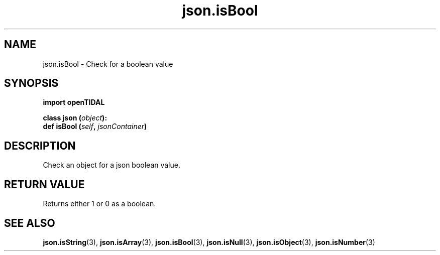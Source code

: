 .TH json.isBool 3 "29 Jan 2021" "pyopenTIDAL 1.0.1" "pyopenTIDAL Manual"
.SH NAME
json.isBool \- Check for a boolean value
.SH SYNOPSIS
.B import openTIDAL

.nf
.BI "class json (" object "):"
.BI "    def isBool (" self ", " jsonContainer ")"
.fi
.SH DESCRIPTION
Check an object for a json boolean value.
.SH RETURN VALUE
Returns either 1 or 0 as a boolean.
.SH "SEE ALSO"
.BR json.isString "(3), " json.isArray "(3), " json.isBool "(3), "
.BR json.isNull "(3), " json.isObject "(3), " json.isNumber "(3) "
